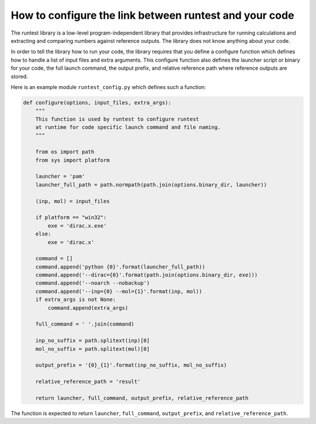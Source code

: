 

How to configure the link between runtest and your code
=======================================================

The runtest library is a low-level program-independent library that provides
infrastructure for running calculations and extracting and comparing numbers
against reference outputs. The library does not know anything about your code.

In order to tell the library how to run your code, the library requires that
you define a configure function which defines how to handle a list of input
files and extra arguments.  This configure function also defines the launcher
script or binary for your code, the full launch command, the output prefix, and
relative reference path where reference outputs are stored.

Here is an example module ``runtest_config.py`` which defines such a function:

.. code-block:: python

  def configure(options, input_files, extra_args):
      """
      This function is used by runtest to configure runtest
      at runtime for code specific launch command and file naming.
      """

      from os import path
      from sys import platform

      launcher = 'pam'
      launcher_full_path = path.normpath(path.join(options.binary_dir, launcher))

      (inp, mol) = input_files

      if platform == "win32":
          exe = 'dirac.x.exe'
      else:
          exe = 'dirac.x'

      command = []
      command.append('python {0}'.format(launcher_full_path))
      command.append('--dirac={0}'.format(path.join(options.binary_dir, exe)))
      command.append('--noarch --nobackup')
      command.append('--inp={0} --mol={1}'.format(inp, mol))
      if extra_args is not None:
          command.append(extra_args)

      full_command = ' '.join(command)

      inp_no_suffix = path.splitext(inp)[0]
      mol_no_suffix = path.splitext(mol)[0]

      output_prefix = '{0}_{1}'.format(inp_no_suffix, mol_no_suffix)

      relative_reference_path = 'result'

      return launcher, full_command, output_prefix, relative_reference_path

The function is expected to return ``launcher``, ``full_command``,
``output_prefix``, and ``relative_reference_path``.
